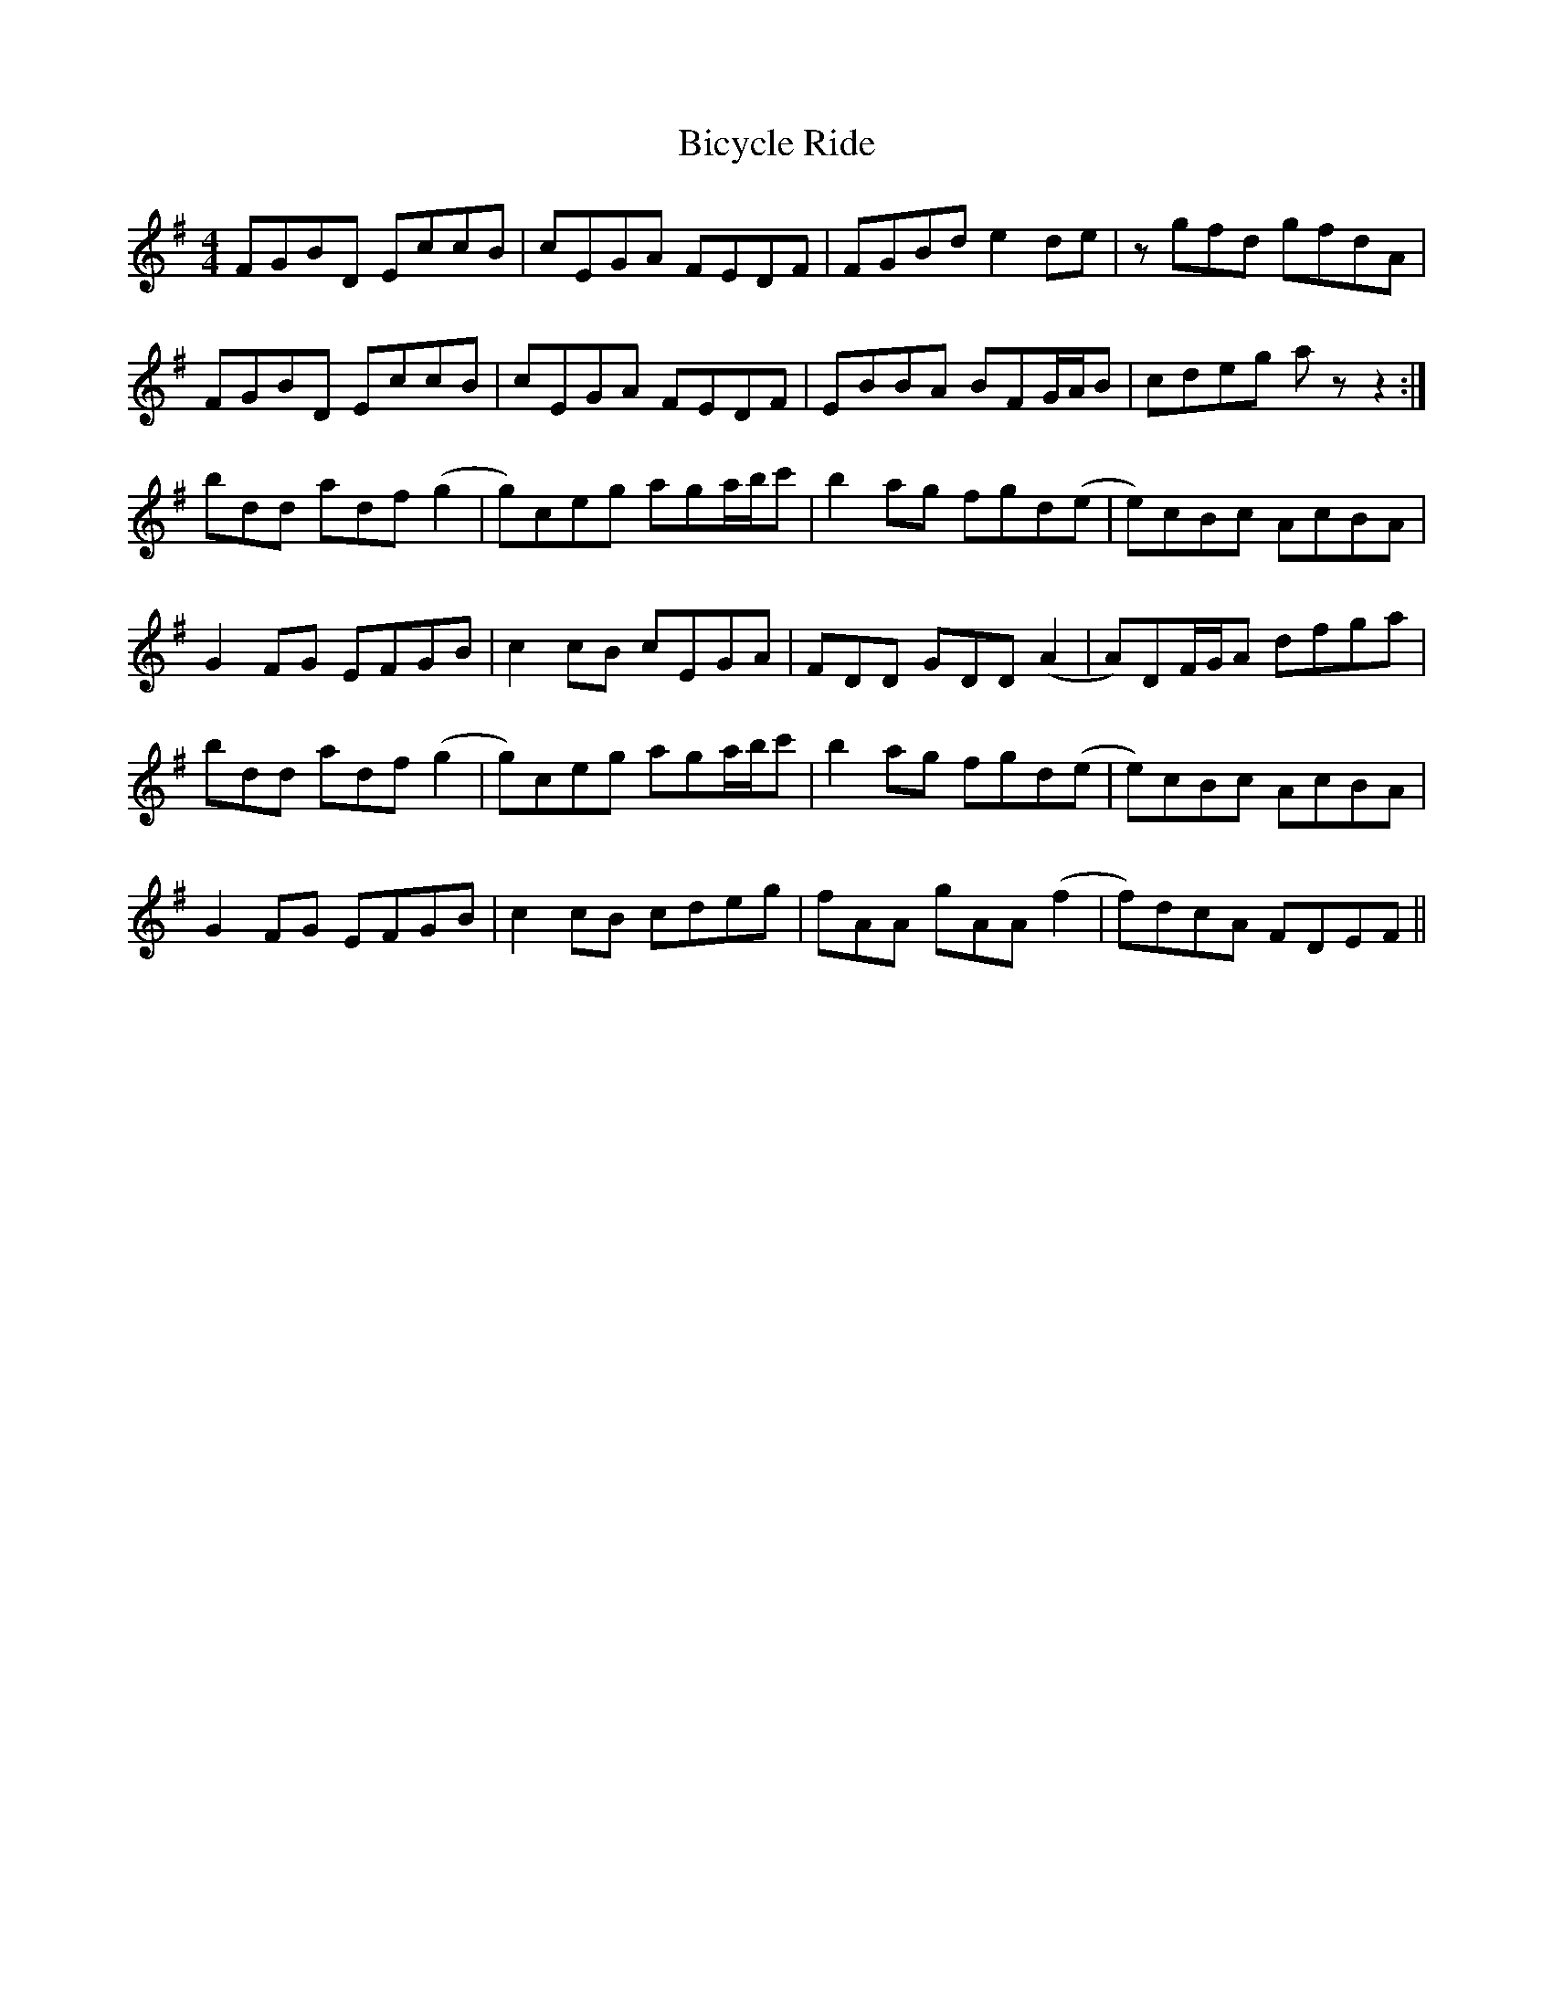 X: 3486
T: Bicycle Ride
R: reel
M: 4/4
K: Gmajor
FGBD EccB|cEGA FEDF|FGBd e2de|zgfd gfdA|
FGBD EccB|cEGA FEDF|EBBA BFG/A/B|cdeg az z2:|
bdd adf (g2|g)ceg aga/b/c'|b2ag fgd(e|e)cBc AcBA|
G2FG EFGB|c2cB cEGA|FDD GDD (A2|A)DF/G/A dfga|
bdd adf (g2|g)ceg aga/b/c'|b2ag fgd(e|e)cBc AcBA|
G2FG EFGB|c2cB cdeg|fAA gAA (f2|f)dcA FDEF||

